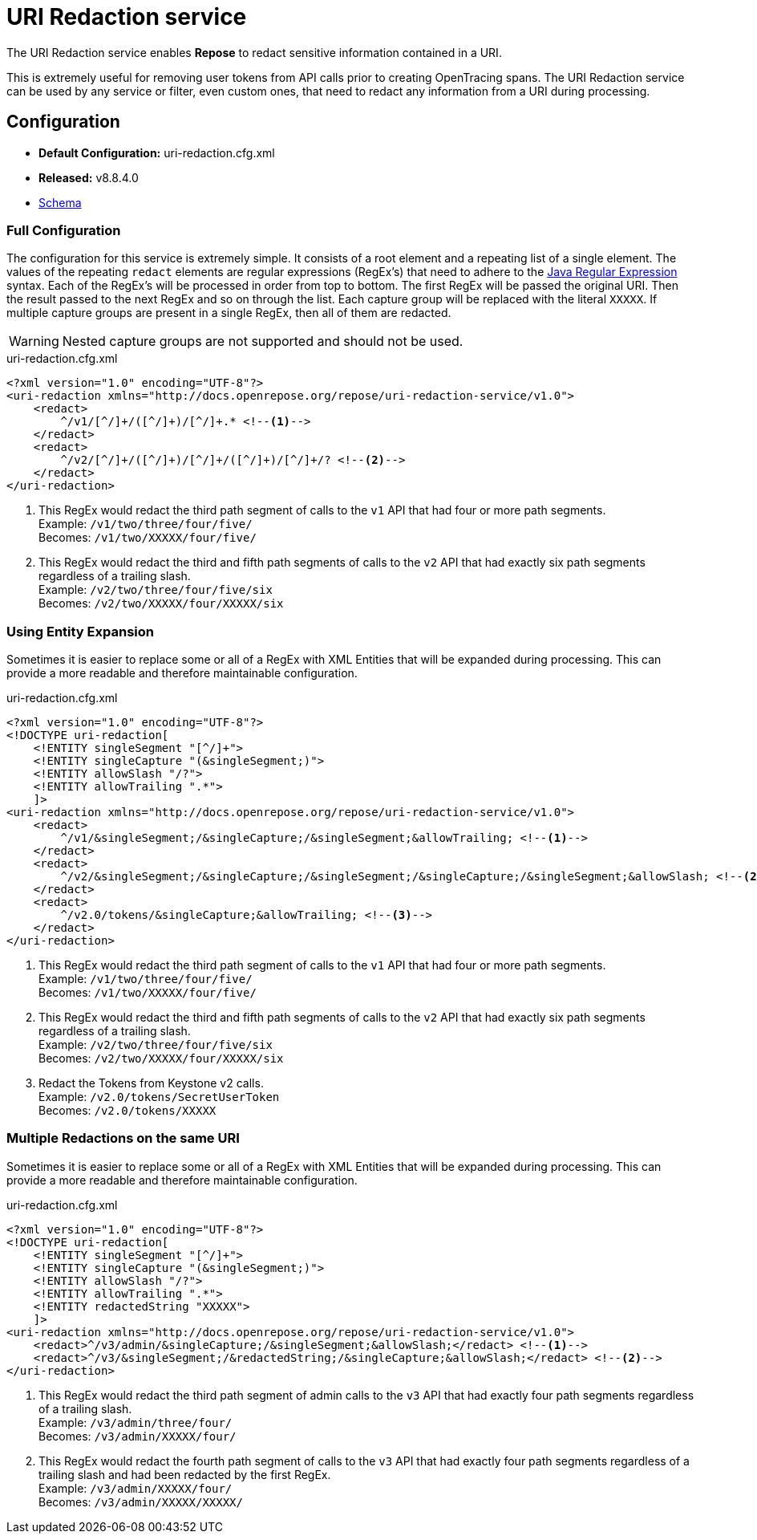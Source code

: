 = URI Redaction service

The URI Redaction service enables *Repose* to redact sensitive information contained in a URI.

This is extremely useful for removing user tokens from API calls prior to creating OpenTracing spans.
The URI Redaction service can be used by any service or filter, even custom ones, that need to redact any information from a URI during processing.

== Configuration
* *Default Configuration:* uri-redaction.cfg.xml
* *Released:* v8.8.4.0
* link:../schemas/uri-redaction.xsd[Schema]

=== Full Configuration
The configuration for this service is extremely simple.
It consists of a root element and a repeating list of a single element.
The values of the repeating `redact` elements are regular expressions (RegEx's) that need to adhere to the https://docs.oracle.com/javase/8/docs/api/java/util/regex/Pattern.html[Java Regular Expression] syntax.
Each of the RegEx's will be processed in order from top to bottom.
The first RegEx will be passed the original URI.
Then the result passed to the next RegEx and so on through the list.
Each capture group will be replaced with the literal `XXXXX`.
If multiple capture groups are present in a single RegEx, then all of them are redacted.

[WARNING]
====
Nested capture groups are not supported and should not be used.
====

[source,xml]
.uri-redaction.cfg.xml
----
<?xml version="1.0" encoding="UTF-8"?>
<uri-redaction xmlns="http://docs.openrepose.org/repose/uri-redaction-service/v1.0">
    <redact>
        ^/v1/[^/]+/([^/]+)/[^/]+.* <!--1-->
    </redact>
    <redact>
        ^/v2/[^/]+/([^/]+)/[^/]+/([^/]+)/[^/]+/? <!--2-->
    </redact>
</uri-redaction>
----
<1> This RegEx would redact the third path segment of calls to the `v1` API that had four or more path segments. +
    Example: `/v1/two/three/four/five/` +
    Becomes: `/v1/two/XXXXX/four/five/`
<2> This RegEx would redact the third and fifth path segments of calls to the `v2` API that had exactly six path segments regardless of a trailing slash. +
    Example: `/v2/two/three/four/five/six` +
    Becomes: `/v2/two/XXXXX/four/XXXXX/six`

=== Using Entity Expansion
Sometimes it is easier to replace some or all of a RegEx with XML Entities that will be expanded during processing.
This can provide a more readable and therefore maintainable configuration.

[source,xml]
.uri-redaction.cfg.xml
----
<?xml version="1.0" encoding="UTF-8"?>
<!DOCTYPE uri-redaction[
    <!ENTITY singleSegment "[^/]+">
    <!ENTITY singleCapture "(&singleSegment;)">
    <!ENTITY allowSlash "/?">
    <!ENTITY allowTrailing ".*">
    ]>
<uri-redaction xmlns="http://docs.openrepose.org/repose/uri-redaction-service/v1.0">
    <redact>
        ^/v1/&singleSegment;/&singleCapture;/&singleSegment;&allowTrailing; <!--1-->
    </redact>
    <redact>
        ^/v2/&singleSegment;/&singleCapture;/&singleSegment;/&singleCapture;/&singleSegment;&allowSlash; <!--2-->
    </redact>
    <redact>
        ^/v2.0/tokens/&singleCapture;&allowTrailing; <!--3-->
    </redact>
</uri-redaction>
----
<1> This RegEx would redact the third path segment of calls to the `v1` API that had four or more path segments. +
    Example: `/v1/two/three/four/five/` +
    Becomes: `/v1/two/XXXXX/four/five/`
<2> This RegEx would redact the third and fifth path segments of calls to the `v2` API that had exactly six path segments regardless of a trailing slash. +
    Example: `/v2/two/three/four/five/six` +
    Becomes: `/v2/two/XXXXX/four/XXXXX/six`
<3> Redact the Tokens from Keystone v2 calls. +
    Example: `/v2.0/tokens/SecretUserToken` +
    Becomes: `/v2.0/tokens/XXXXX`

=== Multiple Redactions on the same URI
Sometimes it is easier to replace some or all of a RegEx with XML Entities that will be expanded during processing.
This can provide a more readable and therefore maintainable configuration.

[source,xml]
.uri-redaction.cfg.xml
----
<?xml version="1.0" encoding="UTF-8"?>
<!DOCTYPE uri-redaction[
    <!ENTITY singleSegment "[^/]+">
    <!ENTITY singleCapture "(&singleSegment;)">
    <!ENTITY allowSlash "/?">
    <!ENTITY allowTrailing ".*">
    <!ENTITY redactedString "XXXXX">
    ]>
<uri-redaction xmlns="http://docs.openrepose.org/repose/uri-redaction-service/v1.0">
    <redact>^/v3/admin/&singleCapture;/&singleSegment;&allowSlash;</redact> <!--1-->
    <redact>^/v3/&singleSegment;/&redactedString;/&singleCapture;&allowSlash;</redact> <!--2-->
</uri-redaction>
----
<1> This RegEx would redact the third path segment of admin calls to the `v3` API that had exactly four path segments regardless of a trailing slash. +
    Example: `/v3/admin/three/four/` +
    Becomes: `/v3/admin/XXXXX/four/`
<2> This RegEx would redact the fourth path segment of calls to the `v3` API that had exactly four path segments regardless of a trailing slash and had been redacted by the first RegEx. +
    Example: `/v3/admin/XXXXX/four/` +
    Becomes: `/v3/admin/XXXXX/XXXXX/`
